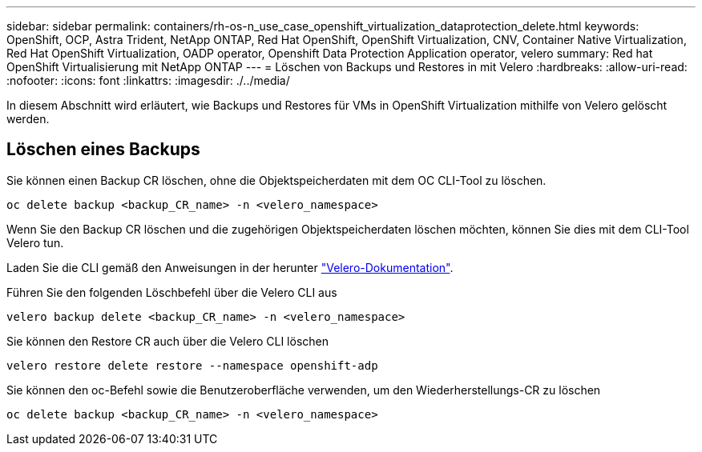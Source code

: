 ---
sidebar: sidebar 
permalink: containers/rh-os-n_use_case_openshift_virtualization_dataprotection_delete.html 
keywords: OpenShift, OCP, Astra Trident, NetApp ONTAP, Red Hat OpenShift, OpenShift Virtualization, CNV, Container Native Virtualization, Red Hat OpenShift Virtualization, OADP operator, Openshift Data Protection Application operator, velero 
summary: Red hat OpenShift Virtualisierung mit NetApp ONTAP 
---
= Löschen von Backups und Restores in mit Velero
:hardbreaks:
:allow-uri-read: 
:nofooter: 
:icons: font
:linkattrs: 
:imagesdir: ./../media/


[role="lead"]
In diesem Abschnitt wird erläutert, wie Backups und Restores für VMs in OpenShift Virtualization mithilfe von Velero gelöscht werden.



== Löschen eines Backups

Sie können einen Backup CR löschen, ohne die Objektspeicherdaten mit dem OC CLI-Tool zu löschen.

....
oc delete backup <backup_CR_name> -n <velero_namespace>
....
Wenn Sie den Backup CR löschen und die zugehörigen Objektspeicherdaten löschen möchten, können Sie dies mit dem CLI-Tool Velero tun.

Laden Sie die CLI gemäß den Anweisungen in der herunter link:https://velero.io/docs/v1.3.0/basic-install/#install-the-cli["Velero-Dokumentation"].

Führen Sie den folgenden Löschbefehl über die Velero CLI aus

....
velero backup delete <backup_CR_name> -n <velero_namespace>
....
Sie können den Restore CR auch über die Velero CLI löschen

....
velero restore delete restore --namespace openshift-adp
....
Sie können den oc-Befehl sowie die Benutzeroberfläche verwenden, um den Wiederherstellungs-CR zu löschen

....
oc delete backup <backup_CR_name> -n <velero_namespace>
....